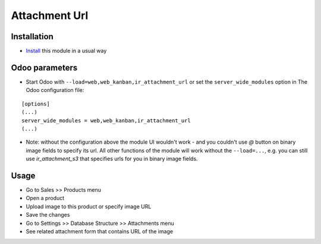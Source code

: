 ================
 Attachment Url
================

Installation
============

* `Install <https://odoo-development.readthedocs.io/en/latest/odoo/usage/install-module.html>`__ this module in a usual way

Odoo parameters
===============

* Start Odoo with ``--load=web,web_kanban,ir_attachment_url``
  or set the ``server_wide_modules``
  option in The Odoo configuration file:

::

  [options]
  (...)
  server_wide_modules = web,web_kanban,ir_attachment_url
  (...)

* Note: without the configuration above the module UI wouldn't work - and you couldn't use `@` button on binary image fields to specify its url.
  All other functions of the module will work without the ``--load=...``, e.g. you can still use `ir_attachment_s3` that specifies urls for you in binary image fields.

Usage
=====

* Go to Sales >> Products menu
* Open a product
* Upload image to this product or specify image URL
* Save the changes
* Go to Settings >> Database Structure >> Attachments menu
* See related attachment form that contains URL of the image
